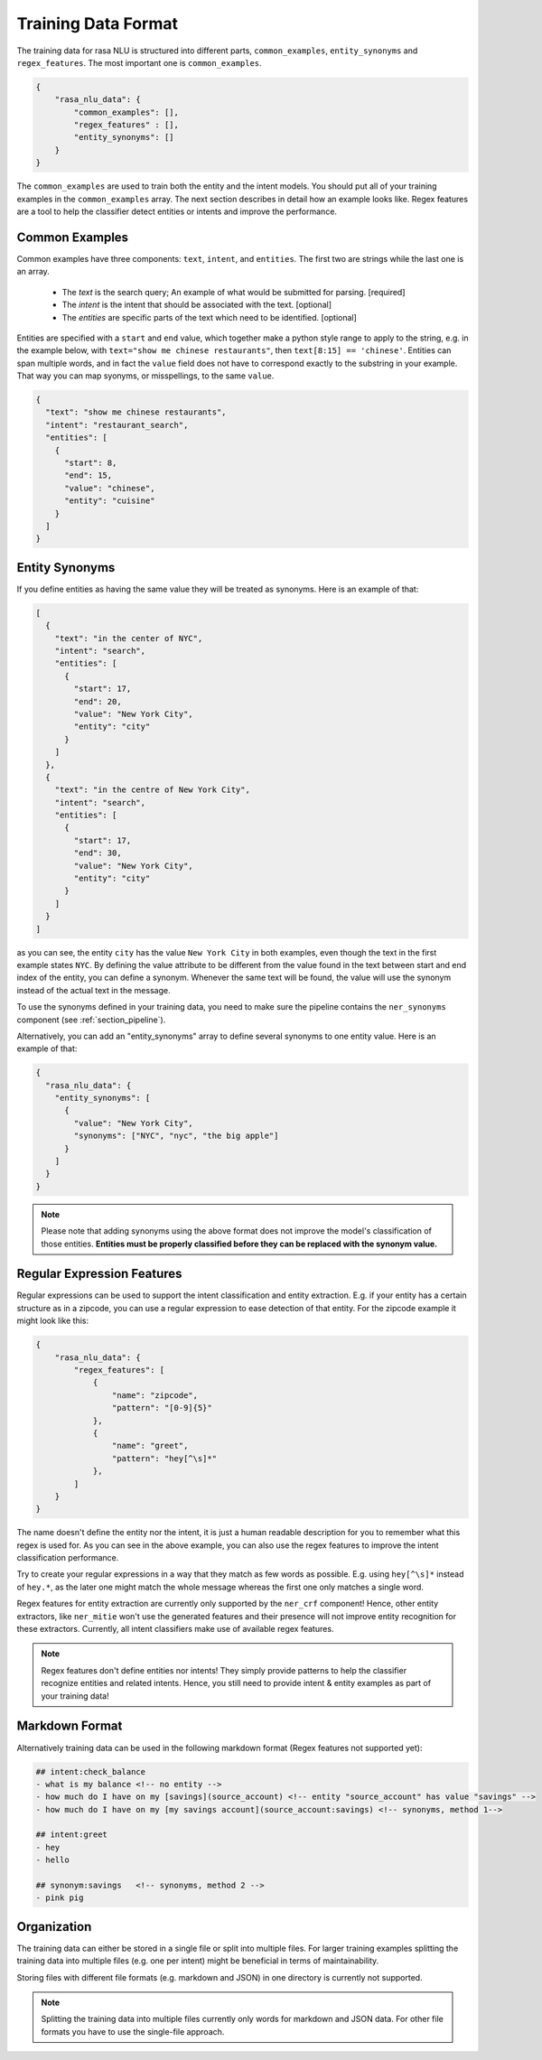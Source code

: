 .. _section_dataformat:

Training Data Format
====================

The training data for rasa NLU is structured into different parts, ``common_examples``, ``entity_synonyms`` and ``regex_features``. The most important one is ``common_examples``.

.. code-block:: json

    {
        "rasa_nlu_data": {
            "common_examples": [],
            "regex_features" : [],
            "entity_synonyms": []
        }
    }

The ``common_examples`` are used to train both the entity and the intent models. You should put all of your training
examples in the ``common_examples`` array. The next section describes in detail how an example looks like.
Regex features are a tool to help the classifier detect entities or intents and improve the performance.

Common Examples
---------------

Common examples have three components: ``text``, ``intent``, and ``entities``. The first two are strings while the last one is an array.

 - The *text* is the search query; An example of what would be submitted for parsing. [required]
 - The *intent* is the intent that should be associated with the text. [optional]
 - The *entities* are specific parts of the text which need to be identified. [optional]

Entities are specified with a ``start`` and  ``end`` value, which together make a python
style range to apply to the string, e.g. in the example below, with ``text="show me chinese
restaurants"``, then ``text[8:15] == 'chinese'``. Entities can span multiple words, and in
fact the ``value`` field does not have to correspond exactly to the substring in your example.
That way you can map syonyms, or misspellings, to the same ``value``.

.. code-block:: json

    {
      "text": "show me chinese restaurants", 
      "intent": "restaurant_search", 
      "entities": [
        {
          "start": 8, 
          "end": 15, 
          "value": "chinese", 
          "entity": "cuisine"
        }
      ]
    }

Entity Synonyms
---------------
If you define entities as having the same value they will be treated as synonyms. Here is an example of that:

.. code-block:: json

    [
      {
        "text": "in the center of NYC",
        "intent": "search",
        "entities": [
          {
            "start": 17,
            "end": 20,
            "value": "New York City",
            "entity": "city"
          }
        ]
      },
      {
        "text": "in the centre of New York City",
        "intent": "search",
        "entities": [
          {
            "start": 17,
            "end": 30,
            "value": "New York City",
            "entity": "city"
          }
        ]
      }
    ]

as you can see, the entity ``city`` has the value ``New York City`` in both examples, even though the text in the first
example states ``NYC``. By defining the value attribute to be different from the value found in the text between start
and end index of the entity, you can define a synonym. Whenever the same text will be found, the value will use the
synonym instead of the actual text in the message.

To use the synonyms defined in your training data, you need to make sure the pipeline contains the ``ner_synonyms``
component (see :ref:`section_pipeline`).

Alternatively, you can add an "entity_synonyms" array to define several synonyms to one entity value. Here is an example of that:

.. code-block:: json

  {
    "rasa_nlu_data": {
      "entity_synonyms": [
        {
          "value": "New York City",
          "synonyms": ["NYC", "nyc", "the big apple"]
        }
      ]
    }
  }
  
.. note::
    Please note that adding synonyms using the above format does not improve the model's classification of those entities.
    **Entities must be properly classified before they can be replaced with the synonym value.** 


Regular Expression Features
---------------------------
Regular expressions can be used to support the intent classification and entity extraction. E.g. if your entity
has a certain structure as in a zipcode, you can use a regular expression to ease detection of that entity. For
the zipcode example it might look like this:

.. code-block:: json

    {
        "rasa_nlu_data": {
            "regex_features": [
                {
                    "name": "zipcode",
                    "pattern": "[0-9]{5}"
                },
                {
                    "name": "greet",
                    "pattern": "hey[^\s]*"
                },
            ]
        }
    }

The name doesn't define the entity nor the intent, it is just a human readable description for you to remember what
this regex is used for. As you can see in the above example, you can also use the regex features to improve the intent
classification performance.

Try to create your regular expressions in a way that they match as few words as possible. E.g. using ``hey[^\s]*``
instead of ``hey.*``, as the later one might match the whole message whereas the first one only matches a single word.

Regex features for entity extraction are currently only supported by the ``ner_crf`` component! Hence, other entity
extractors, like ``ner_mitie`` won't use the generated features and their presence will not improve entity recognition
for these extractors. Currently, all intent classifiers make use of available regex features.

.. note::
    Regex features don't define entities nor intents! They simply provide patterns to help the classifier
    recognize entities and related intents. Hence, you still need to provide intent & entity examples as part of your
    training data!

Markdown Format
---------------------------

Alternatively training data can be used in the following markdown format (Regex features not supported yet):

.. code-block:: markdown

    ## intent:check_balance
    - what is my balance <!-- no entity -->
    - how much do I have on my [savings](source_account) <!-- entity "source_account" has value "savings" -->
    - how much do I have on my [my savings account](source_account:savings) <!-- synonyms, method 1-->

    ## intent:greet
    - hey
    - hello

    ## synonym:savings   <!-- synonyms, method 2 -->
    - pink pig

Organization
---------------------------

The training data can either be stored in a single file or split into multiple files.
For larger training examples splitting the training data into multiple files (e.g. one per intent) might be
beneficial in terms of maintainability.

Storing files with different file formats (e.g. markdown and JSON) in one directory is currently not supported.

.. note::
    Splitting the training data into multiple files currently only words for markdown and JSON data. For other file formats you have to use the single-file approach.
